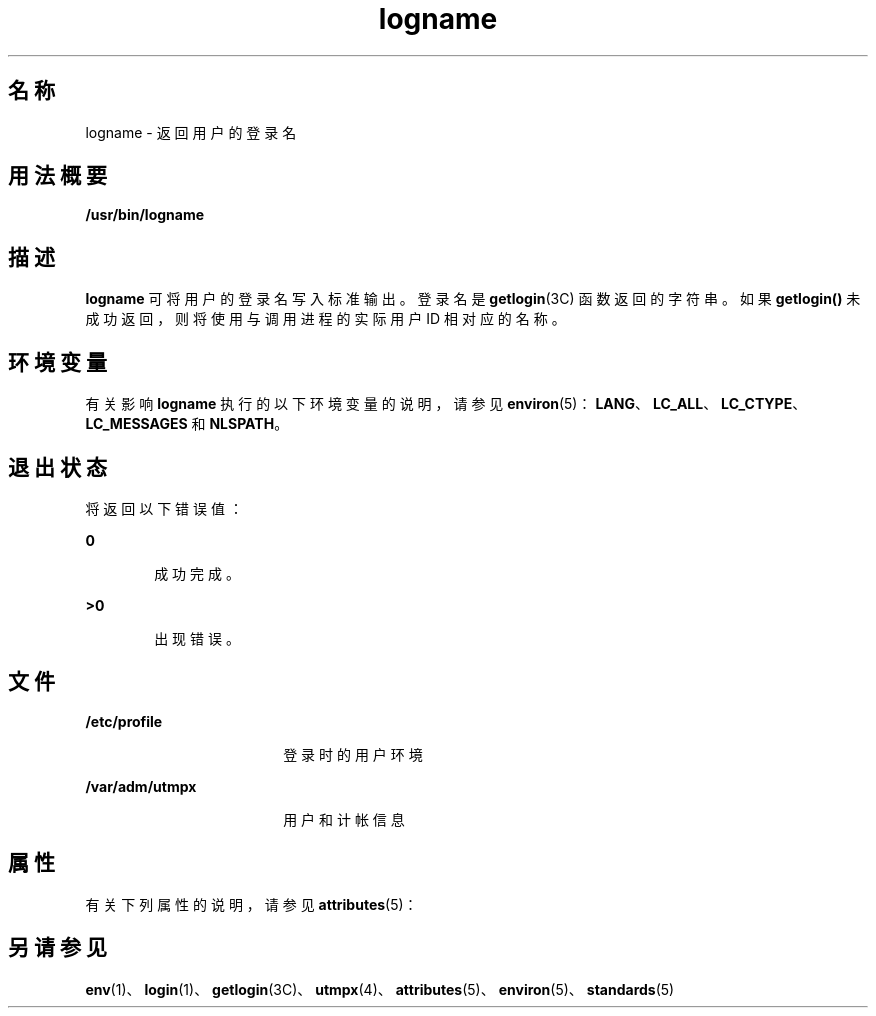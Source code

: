 '\" te
.\" Copyright 1989 AT&T
.\" Copyright (c) 1992, X/Open Company Limited All Rights Reserved
.\" Portions Copyright (c) 2009, 2011, Oracle and/or its affiliates.All rights reserved.
.\" Portions Copyright (c) 1982-2007 AT&T Knowledge Ventures
.\" Sun Microsystems, Inc. gratefully acknowledges The Open Group for permission to reproduce portions of its copyrighted documentation.Original documentation from The Open Group can be obtained online at http://www.opengroup.org/bookstore/.
.\" The Institute of Electrical and Electronics Engineers and The Open Group, have given us permission to reprint portions of their documentation.In the following statement, the phrase "this text" refers to portions of the system documentation.Portions of this text are reprinted and reproduced in electronic form in the Sun OS Reference Manual, from IEEE Std 1003.1, 2004 Edition, Standard for Information Technology -- Portable Operating System Interface (POSIX), The Open Group Base Specifications Issue 6, Copyright (C) 2001-2004 by the Institute of Electrical and Electronics Engineers, Inc and The Open Group.In the event of any discrepancy between these versions and the original IEEE and The Open Group Standard, the original IEEE and The Open Group Standard is the referee document.The original Standard can be obtained online at http://www.opengroup.org/unix/online.html.This notice shall appear on any product containing this material. 
.TH logname 1 "2011 年 7 月 27 日" "SunOS 5.11" "用户命令"
.SH 名称
logname \- 返回用户的登录名
.SH 用法概要
.LP
.nf
\fB/usr/bin/logname\fR
.fi

.SH 描述
.sp
.LP
\fBlogname\fR 可将用户的登录名写入标准输出。登录名是 \fBgetlogin\fR(3C) 函数返回的字符串。如果 \fBgetlogin()\fR 未成功返回，则将使用与调用进程的实际用户 ID 相对应的名称。
.SH 环境变量
.sp
.LP
有关影响 \fBlogname\fR 执行的以下环境变量的说明，请参见 \fBenviron\fR(5)：\fBLANG\fR、\fBLC_ALL\fR、\fBLC_CTYPE\fR、\fBLC_MESSAGES\fR 和 \fBNLSPATH\fR。
.SH 退出状态
.sp
.LP
将返回以下错误值：
.sp
.ne 2
.mk
.na
\fB\fB0\fR\fR
.ad
.RS 6n
.rt  
成功完成。
.RE

.sp
.ne 2
.mk
.na
\fB\fB>0\fR\fR
.ad
.RS 6n
.rt  
出现错误。
.RE

.SH 文件
.sp
.ne 2
.mk
.na
\fB\fB/etc/profile\fR\fR
.ad
.RS 18n
.rt  
登录时的用户环境
.RE

.sp
.ne 2
.mk
.na
\fB\fB/var/adm/utmpx\fR\fR
.ad
.RS 18n
.rt  
用户和计帐信息
.RE

.SH 属性
.sp
.LP
有关下列属性的说明，请参见 \fBattributes\fR(5)：
.sp

.sp
.TS
tab() box;
cw(2.75i) |cw(2.75i) 
lw(2.75i) |lw(2.75i) 
.
属性类型属性值
_
可用性system/core-os
_
接口稳定性Committed（已确定）
_
标准请参见 \fBstandards\fR(5)。
.TE

.SH 另请参见
.sp
.LP
\fBenv\fR(1)、\fBlogin\fR(1)、\fBgetlogin\fR(3C)、\fButmpx\fR(4)、\fBattributes\fR(5)、\fBenviron\fR(5)、\fBstandards\fR(5)
